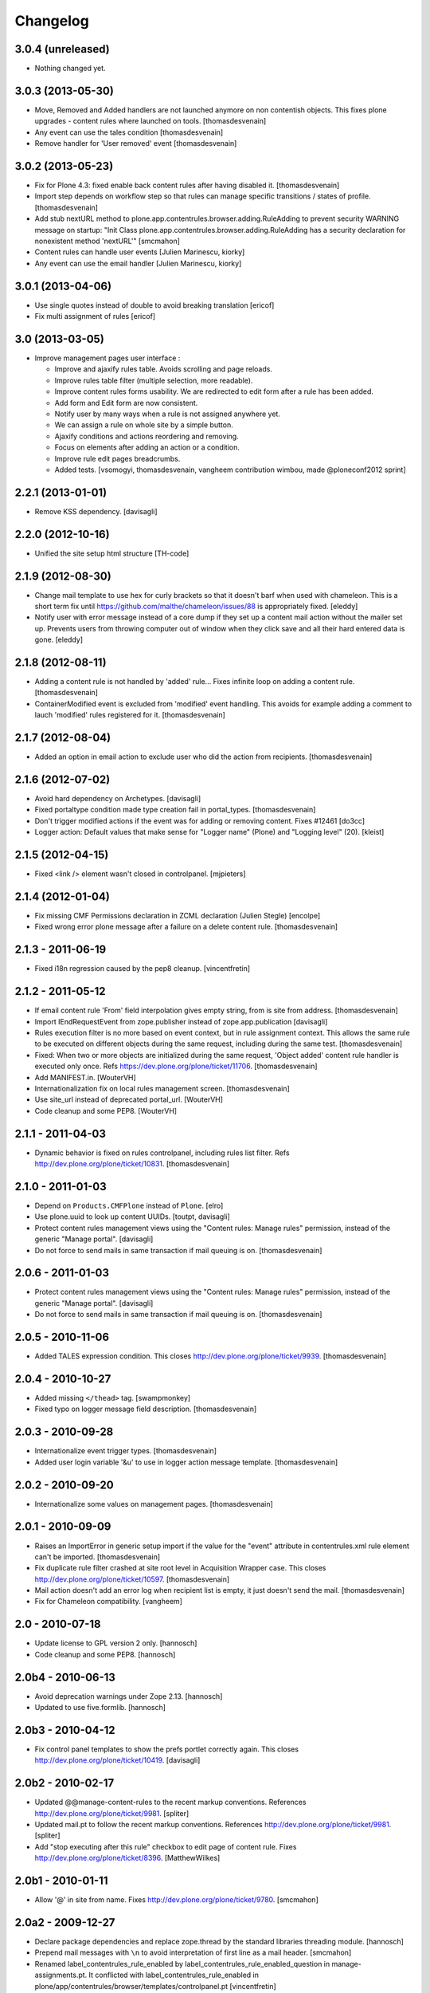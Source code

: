 Changelog
=========

3.0.4 (unreleased)
------------------

- Nothing changed yet.


3.0.3 (2013-05-30)
------------------

- Move, Removed and Added handlers are not launched anymore 
  on non contentish objects.
  This fixes plone upgrades - content rules where launched on tools.
  [thomasdesvenain]

- Any event can use the tales condition [thomasdesvenain]

- Remove handler for 'User removed' event [thomasdesvenain]


3.0.2 (2013-05-23)
------------------

- Fix for Plone 4.3: fixed enable back content rules after having disabled it.
  [thomasdesvenain]

- Import step depends on workflow step
  so that rules can manage specific transitions / states of profile.
  [thomasdesvenain]

- Add stub nextURL method to
  plone.app.contentrules.browser.adding.RuleAdding to prevent
  security WARNING message on startup:
  "Init Class plone.app.contentrules.browser.adding.RuleAdding has
  a security declaration for nonexistent method 'nextURL'"
  [smcmahon]

- Content rules can handle user events [Julien Marinescu, kiorky]

- Any event can use the email handler  [Julien Marinescu, kiorky]


3.0.1 (2013-04-06)
------------------

- Use single quotes instead of double to avoid breaking translation
  [ericof]

- Fix multi assignment of rules
  [ericof]


3.0 (2013-03-05)
----------------

- Improve management pages user interface :

  - Improve and ajaxify rules table. Avoids scrolling and page reloads.
  - Improve rules table filter (multiple selection, more readable).
  - Improve content rules forms usability.
    We are redirected to edit form after a rule has been added.
  - Add form and Edit form are now consistent.
  - Notify user by many ways when a rule is not assigned anywhere yet.
  - We can assign a rule on whole site by a simple button.
  - Ajaxify conditions and actions reordering and removing.
  - Focus on elements after adding an action or a condition.
  - Improve rule edit pages breadcrumbs.
  - Added tests.
    [vsomogyi, thomasdesvenain, vangheem
    contribution wimbou,
    made @ploneconf2012 sprint]


2.2.1 (2013-01-01)
------------------

- Remove KSS dependency.
  [davisagli]


2.2.0 (2012-10-16)
------------------

- Unified the site setup html structure
  [TH-code]


2.1.9 (2012-08-30)
------------------

- Change mail template to use hex for curly brackets so that it doesn't barf when
  used with chameleon. This is a short term fix until https://github.com/malthe/chameleon/issues/88
  is appropriately fixed.
  [eleddy]

- Notify user with error message instead of a core dump if they set up a content
  mail action without the mailer set up. Prevents users from throwing computer out
  of window when they click save and all their hard entered data is gone.
  [eleddy]


2.1.8 (2012-08-11)
------------------

- Adding a content rule is not handled by 'added' rule...
  Fixes infinite loop on adding a content rule.
  [thomasdesvenain]

- ContainerModified event is excluded from 'modified' event handling.
  This avoids for example adding a comment to lauch 'modified' rules registered for it.
  [thomasdesvenain]


2.1.7 (2012-08-04)
------------------

- Added an option in email action
  to exclude user who did the action from recipients.
  [thomasdesvenain]


2.1.6 (2012-07-02)
------------------

- Avoid hard dependency on Archetypes.
  [davisagli]

- Fixed portaltype condition made
  type creation fail in portal_types.
  [thomasdesvenain]

- Don't trigger modified actions if the event was
  for adding or removing content. Fixes #12461
  [do3cc]

- Logger action: Default values that make sense
  for "Logger name" (Plone) and "Logging level" (20).
  [kleist]


2.1.5 (2012-04-15)
------------------

- Fixed <link /> element wasn't closed in controlpanel.
  [mjpieters]

2.1.4 (2012-01-04)
------------------

- Fix missing CMF Permissions declaration in ZCML declaration (Julien Stegle)
  [encolpe]

- Fixed wrong error plone message after a failure on a delete content rule.
  [thomasdesvenain]

2.1.3 - 2011-06-19
------------------

- Fixed i18n regression caused by the pep8 cleanup.
  [vincentfretin]


2.1.2 - 2011-05-12
------------------

- If email content rule 'From' field interpolation gives empty string,
  from is site from address.
  [thomasdesvenain]

- Import IEndRequestEvent from zope.publisher instead of zope.app.publication
  [davisagli]

- Rules execution filter is no more based on event context,
  but in rule assignment context.
  This allows the same rule to be executed on different objects during the same request,
  including during the same test.
  [thomasdesvenain]

- Fixed: When two or more objects are initialized during the same request,
  'Object added' content rule handler is executed only once.
  Refs https://dev.plone.org/plone/ticket/11706.
  [thomasdesvenain]

- Add MANIFEST.in.
  [WouterVH]

- Internationalization fix on local rules management screen.
  [thomasdesvenain]

- Use site_url instead of deprecated portal_url.
  [WouterVH]

- Code cleanup and some PEP8.
  [WouterVH]


2.1.1 - 2011-04-03
------------------

- Dynamic behavior is fixed on rules controlpanel, including rules list filter.
  Refs http://dev.plone.org/plone/ticket/10831.
  [thomasdesvenain]


2.1.0 - 2011-01-03
------------------

- Depend on ``Products.CMFPlone`` instead of ``Plone``.
  [elro]

- Use plone.uuid to look up content UUIDs.
  [toutpt, davisagli]

- Protect content rules management views using the
  "Content rules: Manage rules" permission, instead of the generic
  "Manage portal".
  [davisagli]

- Do not force to send mails in same transaction if mail queuing is on.
  [thomasdesvenain]


2.0.6 - 2011-01-03
------------------

- Protect content rules management views using the
  "Content rules: Manage rules" permission, instead of the generic
  "Manage portal".
  [davisagli]

- Do not force to send mails in same transaction if mail queuing is on.
  [thomasdesvenain]


2.0.5 - 2010-11-06
------------------

- Added TALES expression condition. This closes
  http://dev.plone.org/plone/ticket/9939.
  [thomasdesvenain]


2.0.4 - 2010-10-27
------------------

- Added missing ``</thead>`` tag.
  [swampmonkey]

- Fixed typo on logger message field description.
  [thomasdesvenain]


2.0.3 - 2010-09-28
------------------

- Internationalize event trigger types.
  [thomasdesvenain]

- Added user login variable '&u' to use in logger action message template.
  [thomasdesvenain]


2.0.2 - 2010-09-20
------------------

- Internationalize some values on management pages.
  [thomasdesvenain]


2.0.1 - 2010-09-09
------------------

- Raises an ImportError in generic setup import if the value for the "event"
  attribute in contentrules.xml rule element can't be imported.
  [thomasdesvenain]

- Fix duplicate rule filter crashed at site root level in Acquisition Wrapper
  case. This closes http://dev.plone.org/plone/ticket/10597.
  [thomasdesvenain]

- Mail action doesn't add an error log when recipient list is empty,
  it just doesn't send the mail.
  [thomasdesvenain]

- Fix for Chameleon compatibility.
  [vangheem]


2.0 - 2010-07-18
----------------

- Update license to GPL version 2 only.
  [hannosch]

- Code cleanup and some PEP8.
  [hannosch]


2.0b4 - 2010-06-13
------------------

- Avoid deprecation warnings under Zope 2.13.
  [hannosch]

- Updated to use five.formlib.
  [hannosch]


2.0b3 - 2010-04-12
------------------

- Fix control panel templates to show the prefs portlet correctly again. This
  closes http://dev.plone.org/plone/ticket/10419.
  [davisagli]


2.0b2 - 2010-02-17
------------------

- Updated @@manage-content-rules to the recent markup conventions.
  References http://dev.plone.org/plone/ticket/9981.
  [spliter]

- Updated mail.pt to follow the recent markup conventions.
  References http://dev.plone.org/plone/ticket/9981.
  [spliter]

- Add "stop executing after this rule" checkbox to edit page of content rule.
  Fixes http://dev.plone.org/plone/ticket/8396.
  [MatthewWilkes]


2.0b1 - 2010-01-11
------------------

- Allow '@' in site from name. Fixes http://dev.plone.org/plone/ticket/9780.
  [smcmahon]


2.0a2 - 2009-12-27
------------------

- Declare package dependencies and replace zope.thread by the standard
  libraries threading module.
  [hannosch]

- Prepend mail messages with ``\n`` to avoid interpretation of first
  line as a mail header.
  [smcmahon]

- Renamed label_contentrules_rule_enabled by
  label_contentrules_rule_enabled_question in manage-assignments.pt.
  It conflicted with label_contentrules_rule_enabled in
  plone/app/contentrules/browser/templates/controlpanel.pt
  [vincentfretin]

- Don't include <q> tag in title_contentrules_assigned message.
  [vincentfretin]


2.0a1 - 2009-11-14
------------------

- Use zope.container and zope.browser in favor of zope.app dependencies.
  [hannosch]

- Change mailing send action to use "immediate=True" so that we can catch
  SMTPException. See note with code.
  [smcmahon]

- Fixed typo in manage-assignments.pt, so the disable button was not properly
  translated.
  [vincentfretin]

- Log error rather than fail with exception on MailHostError in mail action.
  [smcmahon]

- Use plone.stringinterp for adaptable string substitution in mail action.
  Plip #9256.
  [smcmahon]

- Removed SecureMailHost dependency.
  [alecm]

- Adjusted some import statements to use the new zope.container.
  [hannosch]


1.1.7 - 2010-09-20
------------------

- Fixed untranslatable content types in @@manage-content-rules. This closes
  http://dev.plone.org/plone/ticket/9778
  [vincenfretin]

- Fixed some duplicated msgids with different defaults.
  There is no new strings to translate.
  See http://dev.plone.org/plone/ticket/9633
  [vincenfretin]


1.1.6 - 2009-05-16
------------------

- Add check to see if getTypeInfo can be None (which is a valid value)
  [tesdal]

- Changed the simplepublish test to use a copy instead of a move action.
  The move action causes the content item to be moved away while editing
  it and causes a NotFound error. In Plone 3 this is hidden by the
  customized NotFound handling.
  [hannosch]

- Fixed GenericSetup tests layer to not pollute the general test
  environment.
  [hannosch]

- Modified a macro call in contentrules-pageform.pt for forwards
  compatibility with Zope 2.12.
  [davisagli]

- Fixed a SyntaxError in test_configuration.
  [hannosch]


1.1.1 - 2008-04-18
------------------

- Added proper unicode handling to mail action. This closes
  http://dev.plone.org/plone/ticket/7650.
  [hannosch]

- Made the GS import handlers more tolerant in case the storage utility
  is missing. This closes http://dev.plone.org/plone/ticket/8133.
  [hannosch]

- Changed wording on the IMailAction interface to remove a reference to a
  newly created item, since the action can be used on existing content
  as well. This closes http://dev.plone.org/plone/ticket/8225.
  [hannosch]


1.1 - 2008-04-20
----------------

- Ensure that if a contentrules.xml step is imported twice, conditions and
  actions are not duplicated.
  Fixes http://dev.plone.org/plone/ticket/8027
  [optilude]

- Fix invalid leading space in all 'Up to Site Setup' links.
  [wichert]


1.1.0a1 - 2008-03-09
--------------------

- Fixed a small bug related to getTypeInfo() being acquired.
  http://dev.plone.org/plone/ticket/7385
  [optilude]

- Fixed bug causing content rule actions/conditions to not be properly
  saved.
  http://dev.plone.org/plone/ticket/7909
  [optilude]

- Merge PLIP 204 - GenericSetup support. A contentrules.xml file can now
  be used to import and export rule definitions and assignments.
  [optilude]


1.0.5 - 2008-01-03
------------------

- Made absolute_url() work properly on the custom adding views. This is
  necessary for the <base /> URL to be set correctly.
  [optilude]

- Made absolute_url() work across the namespace traversal adapters for
  rules, actions and conditions, at time resorting to some serious
  Cowboy Development.
  [optilude]

- Adjusted tests for different payload in newer kss versions.
  [hannosch]


1.0 - 2007-08-17
----------------

- Added i18n markup for the confirm_icon.gif alternate text. This closes
  http://dev.plone.org/plone/ticket/7062.
  [hannosch]

- Changed the portal type condition to use the ReallyUserFriendlyTypes
  vocabulary. This closes http://dev.plone.org/plone/ticket/6911.
  [hannosch]
